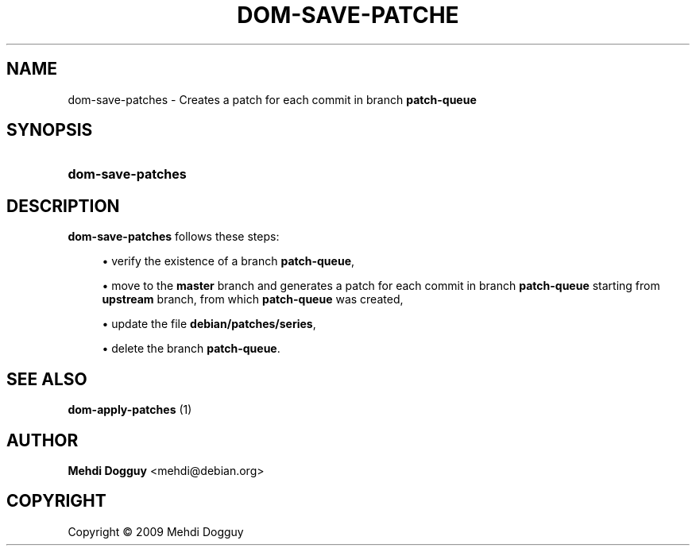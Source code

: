 '\" t
.\"     Title: \fBdom-save-patches\fR
.\"    Author: Mehdi Dogguy <mehdi@debian.org>
.\" Generator: DocBook XSL Stylesheets v1.79.1 <http://docbook.sf.net/>
.\"      Date: Jul 10, 2009
.\"    Manual: User Commands
.\"    Source: dh-ocaml
.\"  Language: English
.\"
.TH "\FBDOM\-SAVE\-PATCHE" "1" "Jul 10, 2009" "dh\-ocaml" "User Commands"
.\" -----------------------------------------------------------------
.\" * Define some portability stuff
.\" -----------------------------------------------------------------
.\" ~~~~~~~~~~~~~~~~~~~~~~~~~~~~~~~~~~~~~~~~~~~~~~~~~~~~~~~~~~~~~~~~~
.\" http://bugs.debian.org/507673
.\" http://lists.gnu.org/archive/html/groff/2009-02/msg00013.html
.\" ~~~~~~~~~~~~~~~~~~~~~~~~~~~~~~~~~~~~~~~~~~~~~~~~~~~~~~~~~~~~~~~~~
.ie \n(.g .ds Aq \(aq
.el       .ds Aq '
.\" -----------------------------------------------------------------
.\" * set default formatting
.\" -----------------------------------------------------------------
.\" disable hyphenation
.nh
.\" disable justification (adjust text to left margin only)
.ad l
.\" -----------------------------------------------------------------
.\" * MAIN CONTENT STARTS HERE *
.\" -----------------------------------------------------------------
.SH "NAME"
dom-save-patches \- Creates a patch for each commit in branch \fBpatch\-queue\fR
.SH "SYNOPSIS"
.HP \w'\fBdom\-save\-patches\fR\ 'u
\fBdom\-save\-patches\fR
.SH "DESCRIPTION"
.PP
\fBdom\-save\-patches\fR
follows these steps:
.sp
.RS 4
.ie n \{\
\h'-04'\(bu\h'+03'\c
.\}
.el \{\
.sp -1
.IP \(bu 2.3
.\}
verify the existence of a branch
\fBpatch\-queue\fR,
.RE
.sp
.RS 4
.ie n \{\
\h'-04'\(bu\h'+03'\c
.\}
.el \{\
.sp -1
.IP \(bu 2.3
.\}
move to the
\fBmaster\fR
branch and generates a patch for each commit in branch
\fBpatch\-queue\fR
starting from
\fBupstream\fR
branch, from which
\fBpatch\-queue\fR
was created,
.RE
.sp
.RS 4
.ie n \{\
\h'-04'\(bu\h'+03'\c
.\}
.el \{\
.sp -1
.IP \(bu 2.3
.\}
update the file
\fBdebian/patches/series\fR,
.RE
.sp
.RS 4
.ie n \{\
\h'-04'\(bu\h'+03'\c
.\}
.el \{\
.sp -1
.IP \(bu 2.3
.\}
delete the branch
\fBpatch\-queue\fR\&.
.RE
.SH "SEE ALSO"
.PP
\fB dom-apply-patches \fR(1)
.SH "AUTHOR"
.PP
\fBMehdi Dogguy\fR <\&mehdi@debian\&.org\&>
.RS 4
.RE
.SH "COPYRIGHT"
.br
Copyright \(co 2009 Mehdi Dogguy
.br

